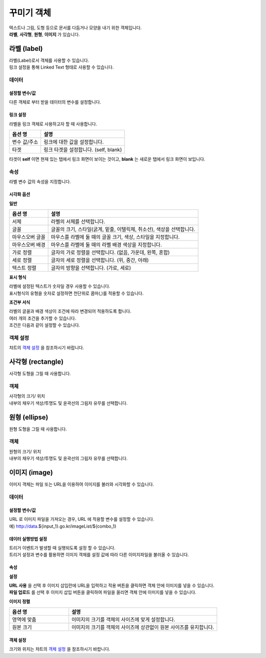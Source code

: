 ==================================================================
꾸미기 객체
==================================================================

| 텍스트나 그림, 도형 등으로 문서를 다듬거나 모양을 내기 위한 객체입니다.
| **라벨**, **사각형**, **원형**, **이미지** 가 있습니다.




--------------------------------------------------------------------------------------------------------------------------------------
라벨 (label)
--------------------------------------------------------------------------------------------------------------------------------------

.. image:: ./studio/images/label/button-label.png

| 라벨(Label)로서 객체를 사용할 수 있습니다.
| 링크 설정을 통해 Linked Text 형태로 사용할 수 있습니다.


'''''''''''''''''''''''
데이터
'''''''''''''''''''''''

..............................................................................................................................
설정할 변수/값
..............................................................................................................................

| 다른 객체로 부터 받을 데이터의 변수를 설정합니다.

.. image:: ./studio/images/input/input_01.png
    :width: 300
    :alt: 설정할 변수/값


..................................................................
링크 설정
..................................................................

| 라벨을 링크 객체로 사용하고자 할 때 사용합니다.

.. image:: ./studio/images/label/label_01.png
    :scale: 100 %
    :alt: 링크 설정

.. csv-table::
    :header: 옵션 명, 설명

    변수 값/주소, 링크에 대한 값을 설정합니다.
    타겟, "링크 타겟을 설정합니다. (self, blank)"

| 타겟이 **self** 이면 현재 있는 탭에서 링크 화면이 보이는 것이고, **blank** 는 새로운 탭에서 링크 화면이 보입니다.



''''''''''''''''''''''''''''''''''''''''''''''''''''''''''
속성
''''''''''''''''''''''''''''''''''''''''''''''''''''''''''

| 라벨 변수 값의 속성을 지정합니다.


..............................................................................
시각화 옵션
..............................................................................

.. image:: ./studio/images/label/visual_label_1.png
    :scale: 40%
    :alt: 라벨 시각화 옵션 - 일반
    
.. image:: ./studio/images/label/visual_label_2.png
    :scale: 40%
    :alt: 라벨 시각화 옵션 - 표시형식
    
.. image:: ./studio/images/label/visual_label_3.png
    :scale: 40%
    :alt: 라벨 시각화 옵션 - 조건부 서식

    

**일반**

.. csv-table::
    :header: 옵션 명, 설명

    "서체", "라벨의 서체를 선택합니다."
    "글꼴", "글꼴의 크기, 스타일(굵게, 밑줄, 이탤릭체, 취소선), 색상을 선택합니다."
    "마우스오버 글꼴", "마우스를 라벨에 둘 때의 글꼴 크기, 색상, 스타일을 지정합니다."
    "마우스오버 배경", "마우스를 라벨에 둘 때의 라벨 배경 색상을 지정합니다."
    "가로 정렬", "글자의 가로 정렬을 선택합니다. (없음, 가운데, 왼쪽, 혼합)"
    "세로 정렬", "글자의 세로 정렬을 선택합니다. (위, 중간, 아래)"
    "텍스트 정렬", "글자의 방향을 선택합니다. (가로, 세로)"

**표시 형식**

| 라벨에 설정된 텍스트가 숫자일 경우 사용할 수 있습니다.
| 표시형식의 유형을 숫자로 설정하면 천단위로 콤마(,)를 적용할 수 있습니다.



**조건부 서식**

| 라벨의 글꼴과 배경 색상이 조건에 따라 변경되어 적용하도록 합니다.
| 여러 개의 조건을 추가할 수 있습니다.
| 조건은 다음과 같이 설정할 수 있습니다.

.. image:: ./studio/images/label/visual_label_4.png
    :scale: 40%
    :alt: 라벨 시각화 옵션 - 조건부서식 예제

''''''''''''''''''''''''''''''''''''''''''''''''''''''''''
객체 설정
''''''''''''''''''''''''''''''''''''''''''''''''''''''''''

| 챠트의 `객체 설정 <http://docs.iris.tools/manual/IRIS-Manual/IRIS-Studio/data_visualize.html#id1>`__ 을 참조하시기 바랍니다.





------------------------------------------------------------------------------------------------------------------------------
사각형 (rectangle)
------------------------------------------------------------------------------------------------------------------------------

.. image:: ./studio/images/rectangle/button-rectangle.png

| 사각형 도형을 그릴 때 사용합니다.


''''''''''''''''''''''''
객체
''''''''''''''''''''''''

| 사각형의 크기/ 위치
| 내부의 채우기 색상/투명도 및 윤곽선의 그림자 유무를 선택합니다.

.. image:: ./studio/images/rectangle/studio_rectangle_06.png
    :scale: 60%
    :alt: studio_rectangle_06



--------------------------------------------------------------------------------------------------------------------------------
원형 (ellipse)
--------------------------------------------------------------------------------------------------------------------------------


.. image:: ./studio/images/ellipse/button-ellipse.png

| 원형 도형을 그릴 때 사용합니다.


'''''''''''''''''''
객체
'''''''''''''''''''

| 원형의 크기/ 위치
| 내부의 채우기 색상/투명도 및 윤곽선의 그림자 유무를 선택합니다.

.. image:: ./studio/images/ellipse/studio_ellipse_06.png
    :scale: 60%
    :alt: studio_ellipse_06



-----------------------------------------------------------------------------------------------------------------------------------
이미지 (image)
-----------------------------------------------------------------------------------------------------------------------------------

.. image:: ./studio/images/image/button-image.png

| 이미지 객체는 파일 또는 URL을 이용하여 이미지를 불러와 시각화할 수 있습니다.

''''''''''''''''''''''''''''''
데이터 
''''''''''''''''''''''''''''''

....................................................................................
설정할 변수/값
....................................................................................

| URL 로 이미지 파일을 가져오는 경우, URL 에 적용할 변수를 설정할 수 있습니다.
| 예) http://data.${input_1}.go.kr/imageList/${combo_1}

.. image:: ./studio/images/input/input_01.png
    :width: 300
    :alt: 설정할 변수/값


........................................................................................................................................................................
데이터 실행방법 설정
........................................................................................................................................................................

| 트리거 이벤트가 발생할 때 실행되도록 설정 할 수 있습니다.
| 트리거 설정과 변수를 활용하면 이미지 객체를 설정 값에 따라 다른 이미지파일을 불러올 수 있습니다.

.. image:: ./studio/images/image/studio_image_38.png
    :alt: 데이터 실행 방법 설정


......................
속성
......................

.. image:: ./studio/images/image/studio_image_38_1.png
    :alt: 속성


**설정**

.. image:: ./studio/images/image/studio_image_38_2.png
    :alt: 설정


| **URL 사용** 을 선택 후 이미지 삽입란에 URL을 입력하고 적용 버튼을 클릭하면 객체 안에 이미지를 넣을 수 있습니다.

| **파일 업로드** 를 선택 후 이미지 삽입 버튼을 클릭하여 파일을 올리면 객체 안에 이미지를 넣을 수 있습니다.


**이미지 정렬**

.. image:: ./studio/images/image/image_04.png
    :width: 300
    :alt: 이미지 정렬

.. csv-table::
    :header: "옵션 명", "설명"
    :widths: 40, 100

    "영역에 맞춤", "이미지의 크기를 객체의 사이즈에 맞게 설정합니다."
    "원본 크기", "이미지의 크기를 객체의 사이즈에 상관없이 원본 사이즈를 유지합니다."


........................................................
객체 설정
........................................................

| 크기와 위치는 챠트의 `객체 설정 <http://docs.iris.tools/manual/IRIS-Manual/IRIS-Studio/data_visualize.html#id18>`__ 을 참조하시기 바랍니다.


